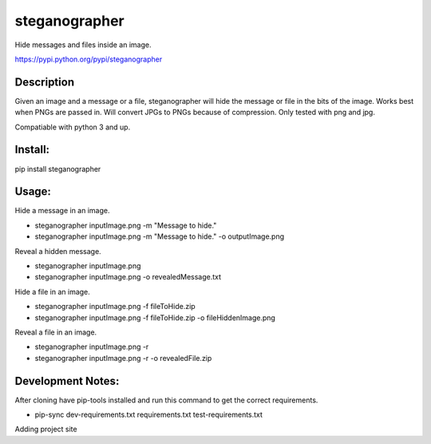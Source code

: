 ==============
steganographer
==============
.. image:: https://travis-ci.org/MotaDan/steganographerPY.svg?branch=master
   :target: https://travis-ci.org/MotaDan/steganographerPY
.. image:: https://coveralls.io/repos/github/MotaDan/steganographerPY/badge.svg?branch=master
   :target: https://coveralls.io/github/MotaDan/steganographerPY?branch=master
.. image:: https://landscape.io/github/MotaDan/steganographerPY/master/landscape.svg?style=flat
   :target: https://landscape.io/github/MotaDan/steganographerPY/master
   :alt: Code Health
.. image:: https://readthedocs.org/projects/steganographer/badge/?version=latest
   :target: http://steganographer.readthedocs.io/en/latest/?badge=latest
   :alt: Documentation Status


Hide messages and files inside an image. 

https://pypi.python.org/pypi/steganographer


Description
-----------

Given an image and a message or a file, steganographer will hide the message or file in the bits of the image. Works best when PNGs are passed in. Will convert JPGs to PNGs because of compression. Only tested with png and jpg.

Compatiable with python 3 and up.

Install:
--------
pip install steganographer

Usage:
------
Hide a message in an image.

- steganographer inputImage.png -m "Message to hide."
- steganographer inputImage.png -m "Message to hide." -o outputImage.png

Reveal a hidden message.

- steganographer inputImage.png
- steganographer inputImage.png -o revealedMessage.txt

Hide a file in an image.

- steganographer inputImage.png -f fileToHide.zip
- steganographer inputImage.png -f fileToHide.zip -o fileHiddenImage.png

Reveal a file in an image.

- steganographer inputImage.png -r
- steganographer inputImage.png -r -o revealedFile.zip


Development Notes:
------------------
After cloning have pip-tools installed and run this command to get the correct requirements.

- pip-sync dev-requirements.txt requirements.txt test-requirements.txt

Adding project site
